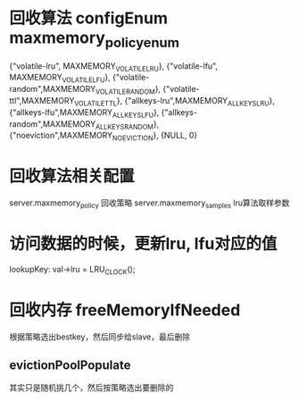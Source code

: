 * 回收算法 configEnum maxmemory_policy_enum
    {"volatile-lru", MAXMEMORY_VOLATILE_LRU},
    {"volatile-lfu", MAXMEMORY_VOLATILE_LFU},
    {"volatile-random",MAXMEMORY_VOLATILE_RANDOM},
    {"volatile-ttl",MAXMEMORY_VOLATILE_TTL},
    {"allkeys-lru",MAXMEMORY_ALLKEYS_LRU},
    {"allkeys-lfu",MAXMEMORY_ALLKEYS_LFU},
    {"allkeys-random",MAXMEMORY_ALLKEYS_RANDOM},
    {"noeviction",MAXMEMORY_NO_EVICTION},
    {NULL, 0}

* 回收算法相关配置
server.maxmemory_policy   回收策略
server.maxmemory_samples  lru算法取样参数

* 访问数据的时候，更新lru, lfu对应的值
lookupKey: val->lru = LRU_CLOCK();

* 回收内存 freeMemoryIfNeeded
根据策略选出bestkey，然后同步给slave，最后删除

** evictionPoolPopulate
其实只是随机挑几个，然后按策略选出要删除的
